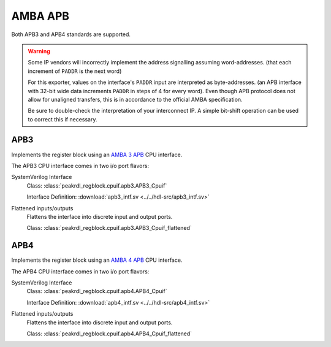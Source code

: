 AMBA APB
========

Both APB3 and APB4 standards are supported.

.. warning::
    Some IP vendors will incorrectly implement the address signalling
    assuming word-addresses. (that each increment of ``PADDR`` is the next word)

    For this exporter, values on the interface's ``PADDR`` input are interpreted
    as byte-addresses. (an APB interface with 32-bit wide data increments
    ``PADDR`` in steps of 4 for every word). Even though APB protocol does not
    allow for unaligned transfers, this is in accordance to the official AMBA
    specification.

    Be sure to double-check the interpretation of your interconnect IP. A simple
    bit-shift operation can be used to correct this if necessary.


APB3
----

Implements the register block using an
`AMBA 3 APB <https://developer.arm.com/documentation/ihi0024/b/Introduction/About-the-AMBA-3-APB>`_
CPU interface.

The APB3 CPU interface comes in two i/o port flavors:

SystemVerilog Interface
    Class: :class:`peakrdl_regblock.cpuif.apb3.APB3_Cpuif`

    Interface Definition: :download:`apb3_intf.sv <../../hdl-src/apb3_intf.sv>`

Flattened inputs/outputs
    Flattens the interface into discrete input and output ports.

    Class: :class:`peakrdl_regblock.cpuif.apb3.APB3_Cpuif_flattened`


APB4
----

Implements the register block using an
`AMBA 4 APB <https://developer.arm.com/documentation/ihi0024/d/?lang=en>`_
CPU interface.

The APB4 CPU interface comes in two i/o port flavors:

SystemVerilog Interface
    Class: :class:`peakrdl_regblock.cpuif.apb4.APB4_Cpuif`

    Interface Definition: :download:`apb4_intf.sv <../../hdl-src/apb4_intf.sv>`

Flattened inputs/outputs
    Flattens the interface into discrete input and output ports.

    Class: :class:`peakrdl_regblock.cpuif.apb4.APB4_Cpuif_flattened`

